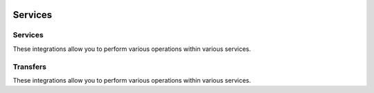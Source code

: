  .. Licensed to the Apache Software Foundation (ASF) under one
    or more contributor license agreements.  See the NOTICE file
    distributed with this work for additional information
    regarding copyright ownership.  The ASF licenses this file
    to you under the Apache License, Version 2.0 (the
    "License"); you may not use this file except in compliance
    with the License.  You may obtain a copy of the License at

 ..   http://www.apache.org/licenses/LICENSE-2.0

 .. Unless required by applicable law or agreed to in writing,
    software distributed under the License is distributed on an
    "AS IS" BASIS, WITHOUT WARRANTIES OR CONDITIONS OF ANY
    KIND, either express or implied.  See the License for the
    specific language governing permissions and limitations
    under the License.

Services
--------

Services
''''''''

These integrations allow you to perform various operations within various services.

.. operators-hooks-ref::
   :tags: service
   :header-separator: "


Transfers
'''''''''

These integrations allow you to perform various operations within various services.

.. transfers-ref::
   :tags: service
   :header-separator: "
